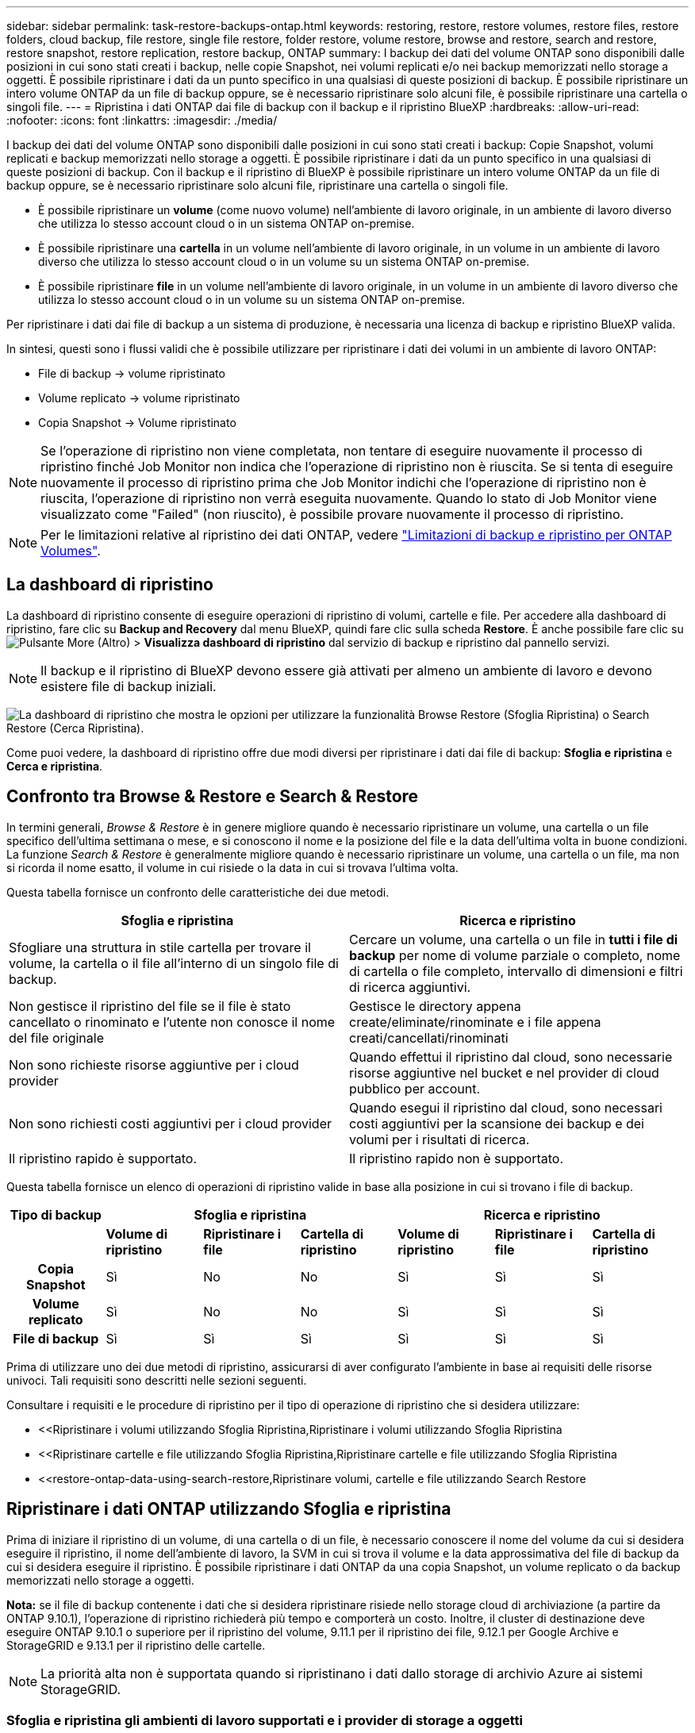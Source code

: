 ---
sidebar: sidebar 
permalink: task-restore-backups-ontap.html 
keywords: restoring, restore, restore volumes, restore files, restore folders, cloud backup, file restore, single file restore, folder restore, volume restore, browse and restore, search and restore, restore snapshot, restore replication, restore backup, ONTAP 
summary: I backup dei dati del volume ONTAP sono disponibili dalle posizioni in cui sono stati creati i backup, nelle copie Snapshot, nei volumi replicati e/o nei backup memorizzati nello storage a oggetti. È possibile ripristinare i dati da un punto specifico in una qualsiasi di queste posizioni di backup. È possibile ripristinare un intero volume ONTAP da un file di backup oppure, se è necessario ripristinare solo alcuni file, è possibile ripristinare una cartella o singoli file. 
---
= Ripristina i dati ONTAP dai file di backup con il backup e il ripristino BlueXP
:hardbreaks:
:allow-uri-read: 
:nofooter: 
:icons: font
:linkattrs: 
:imagesdir: ./media/


[role="lead"]
I backup dei dati del volume ONTAP sono disponibili dalle posizioni in cui sono stati creati i backup: Copie Snapshot, volumi replicati e backup memorizzati nello storage a oggetti. È possibile ripristinare i dati da un punto specifico in una qualsiasi di queste posizioni di backup. Con il backup e il ripristino di BlueXP è possibile ripristinare un intero volume ONTAP da un file di backup oppure, se è necessario ripristinare solo alcuni file, ripristinare una cartella o singoli file.

* È possibile ripristinare un *volume* (come nuovo volume) nell'ambiente di lavoro originale, in un ambiente di lavoro diverso che utilizza lo stesso account cloud o in un sistema ONTAP on-premise.
* È possibile ripristinare una *cartella* in un volume nell'ambiente di lavoro originale, in un volume in un ambiente di lavoro diverso che utilizza lo stesso account cloud o in un volume su un sistema ONTAP on-premise.
* È possibile ripristinare *file* in un volume nell'ambiente di lavoro originale, in un volume in un ambiente di lavoro diverso che utilizza lo stesso account cloud o in un volume su un sistema ONTAP on-premise.


Per ripristinare i dati dai file di backup a un sistema di produzione, è necessaria una licenza di backup e ripristino BlueXP valida.

In sintesi, questi sono i flussi validi che è possibile utilizzare per ripristinare i dati dei volumi in un ambiente di lavoro ONTAP:

* File di backup -> volume ripristinato
* Volume replicato -> volume ripristinato
* Copia Snapshot -> Volume ripristinato



NOTE: Se l'operazione di ripristino non viene completata, non tentare di eseguire nuovamente il processo di ripristino finché Job Monitor non indica che l'operazione di ripristino non è riuscita. Se si tenta di eseguire nuovamente il processo di ripristino prima che Job Monitor indichi che l'operazione di ripristino non è riuscita, l'operazione di ripristino non verrà eseguita nuovamente. Quando lo stato di Job Monitor viene visualizzato come "Failed" (non riuscito), è possibile provare nuovamente il processo di ripristino.


NOTE: Per le limitazioni relative al ripristino dei dati ONTAP, vedere link:reference-limitations.html["Limitazioni di backup e ripristino per ONTAP Volumes"].



== La dashboard di ripristino

La dashboard di ripristino consente di eseguire operazioni di ripristino di volumi, cartelle e file. Per accedere alla dashboard di ripristino, fare clic su *Backup and Recovery* dal menu BlueXP, quindi fare clic sulla scheda *Restore*. È anche possibile fare clic su image:screenshot_gallery_options.gif["Pulsante More (Altro)"] > *Visualizza dashboard di ripristino* dal servizio di backup e ripristino dal pannello servizi.


NOTE: Il backup e il ripristino di BlueXP devono essere già attivati per almeno un ambiente di lavoro e devono esistere file di backup iniziali.

image:screenshot_restore_dashboard.png["La dashboard di ripristino che mostra le opzioni per utilizzare la funzionalità Browse  Restore (Sfoglia  Ripristina) o Search  Restore (Cerca  Ripristina)."]

Come puoi vedere, la dashboard di ripristino offre due modi diversi per ripristinare i dati dai file di backup: *Sfoglia e ripristina* e *Cerca e ripristina*.



== Confronto tra Browse & Restore e Search & Restore

In termini generali, _Browse & Restore_ è in genere migliore quando è necessario ripristinare un volume, una cartella o un file specifico dell'ultima settimana o mese, e si conoscono il nome e la posizione del file e la data dell'ultima volta in buone condizioni. La funzione _Search & Restore_ è generalmente migliore quando è necessario ripristinare un volume, una cartella o un file, ma non si ricorda il nome esatto, il volume in cui risiede o la data in cui si trovava l'ultima volta.

Questa tabella fornisce un confronto delle caratteristiche dei due metodi.

[cols="50,50"]
|===
| Sfoglia e ripristina | Ricerca e ripristino 


| Sfogliare una struttura in stile cartella per trovare il volume, la cartella o il file all'interno di un singolo file di backup. | Cercare un volume, una cartella o un file in *tutti i file di backup* per nome di volume parziale o completo, nome di cartella o file completo, intervallo di dimensioni e filtri di ricerca aggiuntivi. 


| Non gestisce il ripristino del file se il file è stato cancellato o rinominato e l'utente non conosce il nome del file originale | Gestisce le directory appena create/eliminate/rinominate e i file appena creati/cancellati/rinominati 


| Non sono richieste risorse aggiuntive per i cloud provider | Quando effettui il ripristino dal cloud, sono necessarie risorse aggiuntive nel bucket e nel provider di cloud pubblico per account. 


| Non sono richiesti costi aggiuntivi per i cloud provider | Quando esegui il ripristino dal cloud, sono necessari costi aggiuntivi per la scansione dei backup e dei volumi per i risultati di ricerca. 


| Il ripristino rapido è supportato. | Il ripristino rapido non è supportato. 
|===
Questa tabella fornisce un elenco di operazioni di ripristino valide in base alla posizione in cui si trovano i file di backup.

[cols="14h,14,14,14,14,14,14"]
|===
| Tipo di backup 3+| Sfoglia e ripristina 3+| Ricerca e ripristino 


|  | *Volume di ripristino* | *Ripristinare i file* | *Cartella di ripristino* | *Volume di ripristino* | *Ripristinare i file* | *Cartella di ripristino* 


| Copia Snapshot | Sì | No | No | Sì | Sì | Sì 


| Volume replicato | Sì | No | No | Sì | Sì | Sì 


| File di backup | Sì | Sì | Sì | Sì | Sì | Sì 
|===
Prima di utilizzare uno dei due metodi di ripristino, assicurarsi di aver configurato l'ambiente in base ai requisiti delle risorse univoci. Tali requisiti sono descritti nelle sezioni seguenti.

Consultare i requisiti e le procedure di ripristino per il tipo di operazione di ripristino che si desidera utilizzare:

* <<Ripristinare i volumi utilizzando Sfoglia  Ripristina,Ripristinare i volumi utilizzando Sfoglia  Ripristina
* <<Ripristinare cartelle e file utilizzando Sfoglia  Ripristina,Ripristinare cartelle e file utilizzando Sfoglia  Ripristina
* <<restore-ontap-data-using-search-restore,Ripristinare volumi, cartelle e file utilizzando Search  Restore




== Ripristinare i dati ONTAP utilizzando Sfoglia e ripristina

Prima di iniziare il ripristino di un volume, di una cartella o di un file, è necessario conoscere il nome del volume da cui si desidera eseguire il ripristino, il nome dell'ambiente di lavoro, la SVM in cui si trova il volume e la data approssimativa del file di backup da cui si desidera eseguire il ripristino. È possibile ripristinare i dati ONTAP da una copia Snapshot, un volume replicato o da backup memorizzati nello storage a oggetti.

*Nota:* se il file di backup contenente i dati che si desidera ripristinare risiede nello storage cloud di archiviazione (a partire da ONTAP 9.10.1), l'operazione di ripristino richiederà più tempo e comporterà un costo. Inoltre, il cluster di destinazione deve eseguire ONTAP 9.10.1 o superiore per il ripristino del volume, 9.11.1 per il ripristino dei file, 9.12.1 per Google Archive e StorageGRID e 9.13.1 per il ripristino delle cartelle.

ifdef::aws[]

link:reference-aws-backup-tiers.html["Scopri di più sul ripristino dallo storage di archiviazione AWS"].

endif::aws[]

ifdef::azure[]

link:reference-azure-backup-tiers.html["Scopri di più sul ripristino dallo storage di archivio Azure"].

endif::azure[]

ifdef::gcp[]

link:reference-google-backup-tiers.html["Scopri di più sul ripristino dallo storage di archiviazione di Google"].

endif::gcp[]


NOTE: La priorità alta non è supportata quando si ripristinano i dati dallo storage di archivio Azure ai sistemi StorageGRID.



=== Sfoglia e ripristina gli ambienti di lavoro supportati e i provider di storage a oggetti

È possibile ripristinare i dati ONTAP da un file di backup che risiede in un ambiente di lavoro secondario (un volume replicato) o nello storage a oggetti (un file di backup) nei seguenti ambienti di lavoro. Le copie Snapshot risiedono nell'ambiente di lavoro di origine e possono essere ripristinate solo sullo stesso sistema.

*Nota:* è possibile ripristinare un volume da qualsiasi tipo di file di backup, ma è possibile ripristinare una cartella o singoli file solo da un file di backup nello storage a oggetti in questo momento.

[cols="25,25,25,25"]
|===
| *Da archivio oggetti (backup)* | *Da primario (istantanea)* | *Dal sistema secondario (replica)* | A ambiente di lavoro di destinazione

ifdef::aws[] 


| Amazon S3 | Cloud Volumes ONTAP in AWS
Sistema ONTAP on-premise | Cloud Volumes ONTAP in AWS
Sistema ONTAP on-premise

endif::aws[]



ifdef::azure[] | Azure Blob 


| Cloud Volumes ONTAP in Azure
Sistema ONTAP on-premise | Cloud Volumes ONTAP in Azure
Sistema ONTAP on-premise

endif::azure[]



ifdef::gcp[] | Storage Google Cloud | Cloud Volumes ONTAP in Google
Sistema ONTAP on-premise 


| Cloud Volumes ONTAP in Google on-premise ONTAP system endif::gcp[] | NetApp StorageGRID | Sistema ONTAP on-premise | Sistema ONTAP on-premise
Cloud Volumes ONTAP 


| Al sistema ONTAP on-premise | ONTAP S3 | Sistema ONTAP on-premise | Sistema ONTAP on-premise
Cloud Volumes ONTAP 
|===
ifdef::aws[]

endif::aws[]

ifdef::azure[]

endif::azure[]

ifdef::gcp[]

endif::gcp[]

Per Browse & Restore, il connettore può essere installato nei seguenti percorsi:

ifdef::aws[]

* Per Amazon S3, il connettore può essere implementato in AWS o in sede


endif::aws[]

ifdef::azure[]

* Per Azure Blob, il connettore può essere implementato in Azure o nelle vostre sedi


endif::azure[]

ifdef::gcp[]

* Per Google Cloud Storage, il connettore deve essere implementato nel VPC della piattaforma Google Cloud


endif::gcp[]

* Per StorageGRID, il connettore deve essere implementato in sede, con o senza accesso a Internet
* Per ONTAP S3, il connettore può essere implementato in sede (con o senza accesso a Internet) o in un ambiente cloud provider


Si noti che i riferimenti ai "sistemi ONTAP on-premise" includono i sistemi FAS, AFF e ONTAP Select.


NOTE: Se la versione di ONTAP sul sistema è inferiore alla 9.13.1, non è possibile ripristinare cartelle o file se il file di backup è stato configurato con DataLock & ransomware. In questo caso, è possibile ripristinare l'intero volume dal file di backup e quindi accedere ai file necessari.



=== Ripristinare i volumi utilizzando Sfoglia & Ripristina

Quando si ripristina un volume da un file di backup, il backup e ripristino di BlueXP crea un _nuovo_ volume utilizzando i dati del backup. Quando utilizzi un backup dallo storage a oggetti, puoi ripristinare i dati su un volume dell'ambiente di lavoro originale, in un ambiente di lavoro diverso che si trova nello stesso account cloud dell'ambiente di lavoro di origine o in un sistema ONTAP on-premise.

Quando si ripristina un backup cloud su un sistema Cloud Volumes ONTAP con ONTAP 9.13.0 o versione successiva o su un sistema ONTAP on-premise che esegue ONTAP 9.14.1, è possibile eseguire un'operazione di _ripristino rapido_. Il ripristino rapido è ideale per le situazioni di disaster recovery in cui è necessario fornire accesso a un volume il prima possibile. Un ripristino rapido ripristina i metadati dal file di backup a un volume invece di ripristinare l'intero file di backup. Il ripristino rapido non è consigliato per le applicazioni sensibili alle prestazioni o alla latenza e non è supportato con i backup nello storage archiviato.


NOTE: Il ripristino rapido è supportato per i volumi FlexGroup solo se il sistema di origine da cui è stato creato il backup cloud eseguiva ONTAP 9.12.1 o versioni successive. Inoltre, è supportato per i volumi SnapLock solo se il sistema di origine esegue ONTAP 9.11.0 o superiore.

Quando si esegue il ripristino da un volume replicato, è possibile ripristinare il volume nell'ambiente di lavoro originale o in un sistema Cloud Volumes ONTAP o ONTAP on-premise.

image:diagram_browse_restore_volume.png["Diagramma che mostra il flusso per eseguire un'operazione di ripristino del volume utilizzando Browse  Restore."]

Come si può vedere, è necessario conoscere il nome dell'ambiente di lavoro di origine, la VM di storage, il nome del volume e la data del file di backup per eseguire un ripristino del volume.

Il seguente video mostra una breve panoramica del ripristino di un volume:

video::9Og5agUWyRk[youtube,width=848,height=480,end=164]
.Fasi
. Dal menu BlueXP, selezionare *protezione > Backup e ripristino*.
. Fare clic sulla scheda *Restore* per visualizzare la dashboard di ripristino.
. Nella sezione _Browse & Restore_, fare clic su *Restore Volume* (Ripristina volume).
+
image:screenshot_restore_dashboard.png["La dashboard di ripristino che mostra le opzioni per utilizzare la funzionalità Browse  Restore (Sfoglia  Ripristina) o Search  Restore (Cerca  Ripristina)."]

. Nella pagina _Select Source_, accedere al file di backup del volume che si desidera ripristinare. Selezionare il file *Working Environment* (ambiente di lavoro), *Volume* (Volume) e *Backup* con la data e l'ora da cui si desidera eseguire il ripristino.
+
La colonna *percorso* indica se il file di backup (Snapshot) è *locale* (una copia Snapshot sul sistema di origine), *secondario* (un volume replicato su un sistema ONTAP secondario) o *archiviazione oggetto* (un file di backup nello storage a oggetti). Scegliere il file che si desidera ripristinare.

+
image:screenshot_restore_select_volume_snapshot.png["Una schermata che mostra la selezione dell'ambiente di lavoro, del volume e del file di backup del volume che si desidera ripristinare."]

. Fare clic su *Avanti*.
+
Si noti che se si seleziona un file di backup nello storage a oggetti e la protezione ransomware è attiva per tale backup (se sono stati attivati DataLock e ransomware Protection nel criterio di backup), viene richiesto di eseguire un'ulteriore scansione ransomware sul file di backup prima di ripristinare i dati. Si consiglia di eseguire la scansione del file di backup per il ransomware. (Saranno necessari costi di uscita extra da parte del cloud provider per accedere ai contenuti del file di backup).

. Nella pagina _Select Destination_, selezionare *Working Environment* (ambiente di lavoro) in cui si desidera ripristinare il volume.
+
image:screenshot_restore_select_work_env_volume.png["Una schermata che mostra la selezione dell'ambiente di lavoro di destinazione per il volume che si desidera ripristinare."]

. Quando si ripristina un file di backup dallo storage a oggetti, se si seleziona un sistema ONTAP on-premise e non si è ancora configurata la connessione del cluster allo storage a oggetti, vengono richieste ulteriori informazioni:
+
ifdef::aws[]

+
** Quando si esegue il ripristino da Amazon S3, selezionare IPSpace nel cluster ONTAP in cui si trova il volume di destinazione, immettere la chiave di accesso e la chiave segreta per l'utente creato per consentire al cluster ONTAP di accedere al bucket S3, E, se lo si desidera, scegliere un endpoint VPC privato per il trasferimento sicuro dei dati.




endif::aws[]

ifdef::azure[]

* Quando si esegue il ripristino da Azure Blob, selezionare IPSpace nel cluster ONTAP in cui si trova il volume di destinazione, scegliere l'abbonamento Azure per accedere allo storage a oggetti e, facoltativamente, scegliere un endpoint privato per il trasferimento sicuro dei dati selezionando VNET e Subnet.


endif::azure[]

ifdef::gcp[]

* Quando si esegue il ripristino da Google Cloud Storage, selezionare il progetto Google Cloud e la chiave di accesso e la chiave segreta per accedere allo storage a oggetti, alla regione in cui sono memorizzati i backup e a IPSpace nel cluster ONTAP in cui si trova il volume di destinazione.


endif::gcp[]

* Quando si esegue il ripristino da StorageGRID, immettere l'FQDN del server StorageGRID e la porta che ONTAP deve utilizzare per la comunicazione HTTPS con StorageGRID, selezionare la chiave di accesso e la chiave segreta necessarie per accedere allo storage a oggetti e l'IPSpace nel cluster ONTAP in cui risiede il volume di destinazione.
* Quando si esegue il ripristino da ONTAP S3, immettere l'FQDN del server ONTAP S3 e la porta che ONTAP deve utilizzare per la comunicazione HTTPS con ONTAP S3, selezionare la chiave di accesso e la chiave segreta necessarie per accedere all'archivio oggetti, e l'IPSpace nel cluster ONTAP in cui risiede il volume di destinazione.
+
.. Immettere il nome da utilizzare per il volume ripristinato e selezionare Storage VM (VM di archiviazione) e aggregate (aggregato) in cui si trova il volume. Quando si ripristina un volume FlexGroup, è necessario selezionare più aggregati. Per impostazione predefinita, il nome del volume è *<source_volume_name>_restore*.
+
image:screenshot_restore_new_vol_name.png["Una schermata che mostra l'immissione del nome del nuovo volume che si desidera ripristinare."]

+
Quando ripristini un backup dallo storage a oggetti a un sistema Cloud Volumes ONTAP usando ONTAP 9.13.0 o versione successiva o su un sistema ONTAP on-premise che esegue ONTAP 9.14.1, potrai eseguire un'operazione di _ripristino rapido_.

+
Se si sta ripristinando il volume da un file di backup che risiede in un Tier di storage di archiviazione (disponibile a partire da ONTAP 9.10.1), è possibile selezionare la priorità di ripristino.

+
ifdef::aws[]





link:reference-aws-backup-tiers.html#restore-data-from-archival-storage["Scopri di più sul ripristino dallo storage di archiviazione AWS"].

endif::aws[]

ifdef::azure[]

link:reference-azure-backup-tiers.html#restore-data-from-archival-storage["Scopri di più sul ripristino dallo storage di archivio Azure"].

endif::azure[]

ifdef::gcp[]

link:reference-google-backup-tiers.html#restore-data-from-archival-storage["Scopri di più sul ripristino dallo storage di archiviazione di Google"]. I file di backup nel Tier di storage di Google Archive vengono ripristinati quasi immediatamente e non richiedono alcuna priorità di ripristino.

endif::gcp[]

. Fare clic su *Avanti* per scegliere se eseguire un ripristino normale o un processo di ripristino rapido:
+
image:screenshot_restore_browse_quick_restore.png["Una schermata che mostra i processi normali e di ripristino rapido."]

+
** *Ripristino normale*: Utilizzare il ripristino normale su volumi che richiedono prestazioni elevate. I volumi non saranno disponibili fino al completamento del processo di ripristino.
** *Ripristino rapido*: I volumi e i dati ripristinati saranno immediatamente disponibili. Non utilizzare questa opzione sui volumi che richiedono prestazioni elevate, poiché durante il processo di ripristino rapido l'accesso ai dati potrebbe essere più lento del solito.


. Fare clic su *Restore* (Ripristina) per tornare alla dashboard di ripristino, in modo da esaminare l'avanzamento dell'operazione di ripristino.


.Risultato
Il backup e ripristino BlueXP crea un nuovo volume in base al backup selezionato.

Il ripristino di un volume da un file di backup che risiede nello storage di archiviazione può richiedere molti minuti o ore, a seconda del livello di archiviazione e della priorità di ripristino. Fare clic sulla scheda *Job Monitoring* per visualizzare l'avanzamento del ripristino.



=== Ripristinare cartelle e file utilizzando Sfoglia & Ripristina

Se hai bisogno di ripristinare solo pochi file da un backup di un volume ONTAP, puoi scegliere di ripristinare una cartella o singoli file invece di ripristinare l'intero volume. È possibile ripristinare cartelle e file in un volume esistente nell'ambiente di lavoro originale o in un ambiente di lavoro diverso che utilizza lo stesso account cloud. È inoltre possibile ripristinare cartelle e file in un volume su un sistema ONTAP on-premise.


NOTE: Al momento, è possibile ripristinare una cartella o singoli file solo da un file di backup nello storage a oggetti. Il ripristino di file e cartelle non è attualmente supportato da una copia snapshot locale o da un file di backup residente in un ambiente di lavoro secondario (un volume replicato).

Se si selezionano più file, tutti i file vengono ripristinati nello stesso volume di destinazione scelto. Quindi, se si desidera ripristinare i file in volumi diversi, è necessario eseguire il processo di ripristino più volte.

Quando si utilizza ONTAP 9.13.0 o versione successiva, è possibile ripristinare una cartella insieme a tutti i file e le sottocartelle all'interno di essa. Quando si utilizza una versione di ONTAP precedente alla 9.13.0, vengono ripristinati solo i file di tale cartella, non vengono ripristinate sottocartelle o file in sottocartelle.

[NOTE]
====
* Se il file di backup è stato configurato con la protezione DataLock & ransomware, il ripristino a livello di cartella è supportato solo se la versione di ONTAP è 9.13.1 o superiore. Se si utilizza una versione precedente di ONTAP, è possibile ripristinare l'intero volume dal file di backup e accedere alla cartella e ai file necessari.
* Se il file di backup risiede nello storage di archiviazione, il ripristino a livello di cartella è supportato solo se la versione di ONTAP è 9.13.1 o superiore. Se si utilizza una versione precedente di ONTAP, è possibile ripristinare la cartella da un file di backup più recente che non è stato archiviato oppure è possibile ripristinare l'intero volume dal backup archiviato e quindi accedere alla cartella e ai file necessari.
* Con ONTAP 9.15.1, è possibile ripristinare le cartelle di FlexGroup utilizzando l'opzione "Sfoglia e ripristina". Questa funzione è in modalità Anteprima tecnologica.
+
È possibile testarlo utilizzando un flag speciale descritto nella https://community.netapp.com/t5/Tech-ONTAP-Blogs/BlueXP-Backup-and-Recovery-July-2024-Release/ba-p/453993#toc-hId-1830672444["Backup e recovery di BlueXP - blog sulla release di luglio 2024"^].



====


==== Prerequisiti

* La versione di ONTAP deve essere 9.6 o superiore per eseguire le operazioni di ripristino di _file_.
* La versione di ONTAP deve essere 9.11.1 o superiore per eseguire le operazioni di ripristino della _cartella_. ONTAP versione 9.13.1 è richiesto se i dati si trovano nello storage di archiviazione o se il file di backup utilizza DataLock e la protezione ransomware.
* La versione di ONTAP deve essere 9.15.1 P2 o superiore per ripristinare le directory FlexGroup utilizzando l'opzione Sfoglia e ripristina.




==== Processo di ripristino di cartelle e file

Il processo è simile al seguente:

. Per ripristinare una cartella o uno o più file da un backup di volume, fare clic sulla scheda *Restore* (Ripristina) e fare clic su *Restore Files or Folder* (Ripristina file o cartella) in _Browse & Restore_ (Sfoglia e ripristina).
. Selezionare l'ambiente di lavoro di origine, il volume e il file di backup in cui risiedono le cartelle o i file.
. BlueXP backup and recovery (Backup e ripristino BlueXP): Visualizza le cartelle e i file presenti nel file di backup selezionato.
. Selezionare la cartella o i file che si desidera ripristinare dal backup.
. Selezionare il percorso di destinazione in cui si desidera ripristinare la cartella o i file (ambiente di lavoro, volume e cartella) e fare clic su *Restore* (Ripristina).
. I file vengono ripristinati.


image:diagram_browse_restore_file.png["Un diagramma che mostra il flusso per eseguire un'operazione di ripristino del file utilizzando Browse  Restore (Sfoglia  Ripristina)."]

Come si può vedere, è necessario conoscere il nome dell'ambiente di lavoro, il nome del volume, la data del file di backup e il nome della cartella/file per eseguire il ripristino di una cartella o di un file.



==== Ripristinare cartelle e file

Per ripristinare cartelle o file su un volume da un backup di un volume ONTAP, procedere come segue. È necessario conoscere il nome del volume e la data del file di backup che si desidera utilizzare per ripristinare la cartella o i file. Questa funzionalità utilizza la funzione Live Browsing per visualizzare l'elenco delle directory e dei file all'interno di ciascun file di backup.

Il video seguente mostra una rapida procedura dettagliata per il ripristino di un singolo file:

video::9Og5agUWyRk[youtube,width=848,height=480,start=165]
.Fasi
. Dal menu BlueXP, selezionare *protezione > Backup e ripristino*.
. Fare clic sulla scheda *Restore* per visualizzare la dashboard di ripristino.
. Nella sezione _Browse & Restore_, fare clic su *Restore Files or Folder* (Ripristina file o cartella).
+
image:screenshot_restore_dashboard.png["La dashboard di ripristino che mostra le opzioni per utilizzare la funzionalità Browse  Restore (Sfoglia  Ripristina) o Search  Restore (Cerca  Ripristina)."]

. Nella pagina _Select Source_, accedere al file di backup del volume che contiene la cartella o i file da ripristinare. Selezionare l'opzione *Working Environment* (ambiente di lavoro), *Volume* (Volume) e *Backup* con la data/ora da cui si desidera ripristinare i file.
+
image:screenshot_restore_select_source.png["Una schermata che mostra la selezione del volume e il backup degli elementi da ripristinare."]

. Fare clic su *Avanti* per visualizzare l'elenco delle cartelle e dei file del backup del volume.
+
Se si ripristinano cartelle o file da un file di backup che risiede in un livello di storage di archiviazione, è possibile selezionare la priorità di ripristino.

+
ifdef::aws[]



link:reference-aws-backup-tiers.html#restore-data-from-archival-storage["Scopri di più sul ripristino dallo storage di archiviazione AWS"].

endif::aws[]

ifdef::azure[]

link:reference-azure-backup-tiers.html#restore-data-from-archival-storage["Scopri di più sul ripristino dallo storage di archivio Azure"].

endif::azure[]

ifdef::gcp[]

link:reference-google-backup-tiers.html#restore-data-from-archival-storage["Scopri di più sul ripristino dallo storage di archiviazione di Google"]. I file di backup nel Tier di storage di Google Archive vengono ripristinati quasi immediatamente e non richiedono alcuna priorità di ripristino.

endif::gcp[]

+
E se la protezione dal ransomware è attiva per il file di backup (se hai abilitato DataLock e protezione dal ransomware nella policy di backup), ti viene richiesto di eseguire un'ulteriore scansione dal ransomware sul file di backup prima di ripristinare i dati. Si consiglia di eseguire la scansione del file di backup per il ransomware. (Saranno necessari costi di uscita extra da parte del cloud provider per accedere ai contenuti del file di backup).

+image:screenshot_restore_select_files.png["Una schermata della pagina Select ITEMS (Seleziona elementi) che consente di accedere agli elementi da ripristinare."]

. Nella pagina _Select ITEMS_, selezionare la cartella o i file che si desidera ripristinare e fare clic su *Continue* (continua). Per assistenza nella ricerca dell'elemento:
+
** È possibile fare clic sul nome della cartella o del file, se visualizzato.
** È possibile fare clic sull'icona di ricerca e immettere il nome della cartella o del file per accedere direttamente all'elemento.
** È possibile scorrere i livelli delle cartelle in basso utilizzando image:button_subfolder.png[""] alla fine della riga per trovare file specifici.
+
Quando si selezionano i file, questi vengono aggiunti alla parte sinistra della pagina in modo da visualizzare i file già selezionati. Se necessario, è possibile rimuovere un file da questo elenco facendo clic sulla * x* accanto al nome del file.



. Nella pagina _Select Destination_ (Seleziona destinazione), selezionare *Working Environment* (ambiente di lavoro) in cui si desidera ripristinare gli elementi.
+
image:screenshot_restore_select_work_env.png["Una schermata che mostra la selezione dell'ambiente di lavoro di destinazione per gli elementi da ripristinare."]

+
Se si seleziona un cluster on-premise e non si è ancora configurata la connessione del cluster allo storage a oggetti, vengono richieste ulteriori informazioni:

+
ifdef::aws[]

+
** Quando si esegue il ripristino da Amazon S3, inserire IPSpace nel cluster ONTAP in cui si trova il volume di destinazione e la chiave di accesso AWS e la chiave segreta necessarie per accedere allo storage a oggetti. È inoltre possibile selezionare una configurazione di collegamento privato per la connessione al cluster.




endif::aws[]

ifdef::azure[]

* Quando si esegue il ripristino da Azure Blob, inserire IPSpace nel cluster ONTAP in cui si trova il volume di destinazione. È inoltre possibile selezionare una configurazione di endpoint privato per la connessione al cluster.


endif::azure[]

ifdef::gcp[]

* Quando si esegue il ripristino da Google Cloud Storage, inserire IPSpace nel cluster ONTAP in cui risiedono i volumi di destinazione e la chiave di accesso e la chiave segreta necessarie per accedere allo storage a oggetti.


endif::gcp[]

* Quando si esegue il ripristino da StorageGRID, immettere l'FQDN del server StorageGRID e la porta che ONTAP deve utilizzare per la comunicazione HTTPS con StorageGRID, immettere la chiave di accesso e la chiave segreta necessarie per accedere allo storage a oggetti e l'IPSpace nel cluster ONTAP in cui risiede il volume di destinazione.
+
.. Quindi selezionare il *Volume* e la *cartella* in cui si desidera ripristinare la cartella o i file.
+
image:screenshot_restore_select_dest.png["Una schermata che mostra la selezione del volume e della cartella per i file che si desidera ripristinare."]

+
Sono disponibili alcune opzioni per la posizione durante il ripristino di cartelle e file.



* Una volta selezionato *Select Target Folder* (Seleziona cartella di destinazione), come mostrato sopra:
+
** È possibile selezionare qualsiasi cartella.
** È possibile passare il mouse su una cartella e fare clic su image:button_subfolder.png[""] alla fine della riga per eseguire il drill-down nelle sottocartelle, quindi selezionare una cartella.


* Se sono stati selezionati lo stesso ambiente di lavoro di destinazione e lo stesso volume in cui si trovava la cartella o il file di origine, è possibile selezionare *Mantieni percorso cartella di origine* per ripristinare la cartella o i file nella stessa cartella in cui erano presenti nella struttura di origine. Tutte le stesse cartelle e sottocartelle devono già esistere; le cartelle non vengono create. Quando si ripristinano i file nella posizione originale, è possibile scegliere di sovrascrivere i file di origine o di creare nuovi file.
+
.. Fare clic su *Restore* (Ripristina) per tornare alla dashboard di ripristino, in modo da esaminare l'avanzamento dell'operazione di ripristino. È inoltre possibile fare clic sulla scheda *Job Monitoring* per visualizzare l'avanzamento del ripristino.






== Ripristinare i dati ONTAP utilizzando Ricerca e ripristino

È possibile ripristinare un volume, una cartella o file da un file di backup di ONTAP utilizzando Ricerca e ripristino. Search & Restore (Ricerca e ripristino) consente di cercare un volume, una cartella o un file specifico da tutti i backup, quindi di eseguire un ripristino. Non è necessario conoscere il nome esatto dell'ambiente di lavoro, il nome del volume o il nome del file: La ricerca esamina tutti i file di backup dei volumi.

L'operazione di ricerca analizza tutte le copie Snapshot locali esistenti per i volumi ONTAP, tutti i volumi replicati sui sistemi di storage secondari e tutti i file di backup presenti nello storage a oggetti. Poiché il ripristino dei dati da una copia Snapshot locale o da un volume replicato può essere più rapido e meno costoso del ripristino da un file di backup nello storage a oggetti, è possibile ripristinare i dati da queste altre posizioni.

Quando ripristini un _volume completo_ da un file di backup, il backup e il recovery di BlueXP crea un volume _nuovo_ utilizzando i dati del backup. Puoi ripristinare i dati come volume nell'ambiente di lavoro originale, in un ambiente di lavoro diverso che si trova nello stesso account cloud dell'ambiente di lavoro di origine o in un sistema ONTAP on-premise.

È possibile ripristinare _cartelle o file_ nella posizione originale del volume, in un volume diverso nello stesso ambiente di lavoro, in un ambiente di lavoro diverso che utilizza lo stesso account cloud o in un volume su un sistema ONTAP on-premise.

Quando si utilizza ONTAP 9.13.0 o versione successiva, è possibile ripristinare una cartella insieme a tutti i file e le sottocartelle all'interno di essa. Quando si utilizza una versione di ONTAP precedente alla 9.13.0, vengono ripristinati solo i file di tale cartella, non vengono ripristinate sottocartelle o file in sottocartelle.

Se il file di backup per il volume che si desidera ripristinare risiede nello storage di archiviazione (disponibile a partire da ONTAP 9.10.1), l'operazione di ripristino richiederà più tempo e comporterà costi aggiuntivi. Tenere presente che il cluster di destinazione deve eseguire anche ONTAP 9.10.1 o versione successiva per il ripristino del volume, 9.11.1 per il ripristino dei file, 9.12.1 per Google Archive e StorageGRID e 9.13.1 per il ripristino delle cartelle.

ifdef::aws[]

link:reference-aws-backup-tiers.html["Scopri di più sul ripristino dallo storage di archiviazione AWS"].

endif::aws[]

ifdef::azure[]

link:reference-azure-backup-tiers.html["Scopri di più sul ripristino dallo storage di archivio Azure"].

endif::azure[]

ifdef::gcp[]

link:reference-google-backup-tiers.html["Scopri di più sul ripristino dallo storage di archiviazione di Google"].

endif::gcp[]

[NOTE]
====
* Se il file di backup nello storage a oggetti è stato configurato con la protezione DataLock e ransomware, il ripristino a livello di cartella è supportato solo se la versione di ONTAP è 9.13.1 o superiore. Se si utilizza una versione precedente di ONTAP, è possibile ripristinare l'intero volume dal file di backup e accedere alla cartella e ai file necessari.
* Se il file di backup nello storage a oggetti risiede nello storage di archiviazione, il ripristino a livello di cartella è supportato solo se la versione di ONTAP è 9.13.1 o superiore. Se si utilizza una versione precedente di ONTAP, è possibile ripristinare la cartella da un file di backup più recente che non è stato archiviato oppure è possibile ripristinare l'intero volume dal backup archiviato e quindi accedere alla cartella e ai file necessari.
* La priorità di ripristino "alta" non è supportata quando si ripristinano i dati dallo storage di archivio Azure ai sistemi StorageGRID.
* Il ripristino delle cartelle non è attualmente supportato dai volumi nello storage a oggetti ONTAP S3.


====
Prima di iniziare, si dovrebbe avere un'idea del nome o della posizione del volume o del file che si desidera ripristinare.

Il video seguente mostra una rapida procedura dettagliata per il ripristino di un singolo file:

video::RZktLe32hhQ[youtube,width=848,height=480]


=== Search & Restore ambienti di lavoro supportati e provider di storage a oggetti

È possibile ripristinare i dati ONTAP da un file di backup che risiede in un ambiente di lavoro secondario (un volume replicato) o nello storage a oggetti (un file di backup) nei seguenti ambienti di lavoro. Le copie Snapshot risiedono nell'ambiente di lavoro di origine e possono essere ripristinate solo sullo stesso sistema.

*Nota:* è possibile ripristinare volumi e file da qualsiasi tipo di file di backup, ma è possibile ripristinare una cartella solo dai file di backup nello storage a oggetti in questo momento.

[cols="33,33,33"]
|===
2+| Percorso del file di backup | Ambiente di lavoro di destinazione 


| *Archivio oggetti (backup)* | *Sistema secondario (replica)* | ifdef::aws[] 


| Amazon S3 | Cloud Volumes ONTAP in AWS
Sistema ONTAP on-premise | Cloud Volumes ONTAP in AWS on-premise ONTAP system endif::aws[] ifdef::Azure[] 


| Azure Blob | Cloud Volumes ONTAP in Azure
Sistema ONTAP on-premise | Cloud Volumes ONTAP in Azure on-premise ONTAP system endif::Azure[] ifdef::gcp[] 


| Storage Google Cloud | Cloud Volumes ONTAP in Google
Sistema ONTAP on-premise | Cloud Volumes ONTAP in Google on-premise ONTAP system endif::gcp[] 


| NetApp StorageGRID | Sistema ONTAP on-premise
Cloud Volumes ONTAP | Sistema ONTAP on-premise 


| ONTAP S3 | Sistema ONTAP on-premise
Cloud Volumes ONTAP | Sistema ONTAP on-premise 
|===
Per Search & Restore, il connettore può essere installato nelle seguenti posizioni:

ifdef::aws[]

* Per Amazon S3, il connettore può essere implementato in AWS o in sede


endif::aws[]

ifdef::azure[]

* Per Azure Blob, il connettore può essere implementato in Azure o nelle vostre sedi


endif::azure[]

ifdef::gcp[]

* Per Google Cloud Storage, il connettore deve essere implementato nel VPC della piattaforma Google Cloud


endif::gcp[]

* Per StorageGRID, il connettore deve essere implementato in sede, con o senza accesso a Internet
* Per ONTAP S3, il connettore può essere implementato in sede (con o senza accesso a Internet) o in un ambiente cloud provider


Si noti che i riferimenti ai "sistemi ONTAP on-premise" includono i sistemi FAS, AFF e ONTAP Select.



=== Prerequisiti

* Requisiti del cluster:
+
** La versione di ONTAP deve essere 9.8 o superiore.
** La VM di storage (SVM) su cui risiede il volume deve avere una LIF di dati configurata.
** NFS deve essere attivato sul volume (sono supportati sia i volumi NFS che SMB/CIFS).
** SnapDiff RPC Server deve essere attivato su SVM. BlueXP esegue questa operazione automaticamente quando si attiva l'indicizzazione nell'ambiente di lavoro. (SnapDiff è la tecnologia che identifica rapidamente le differenze di file e directory tra le copie Snapshot).




ifdef::aws[]

* Requisiti AWS:
+
** Le autorizzazioni specifiche di Amazon Athena, AWS Glue e AWS S3 devono essere aggiunte al ruolo utente che fornisce a BlueXP le autorizzazioni necessarie. link:task-backup-onprem-to-aws.html#set-up-s3-permissions["Assicurarsi che tutte le autorizzazioni siano configurate correttamente"].
+
Se si utilizzava già il backup e ripristino BlueXP con un connettore configurato in passato, è necessario aggiungere ora le autorizzazioni Athena e Glue al ruolo utente BlueXP. Sono necessari per la ricerca e il ripristino.





endif::aws[]

ifdef::azure[]

* Requisiti di Azure:
+
** È necessario registrare Azure Synapse Analytics Resource Provider (chiamato "Microsoft.Synapse") con l'abbonamento. https://docs.microsoft.com/en-us/azure/azure-resource-manager/management/resource-providers-and-types#register-resource-provider["Scopri come registrare questo provider di risorse per l'abbonamento"^]. Per registrare il provider di risorse, è necessario essere il proprietario dell'abbonamento* o il collaboratore*.
** Le autorizzazioni specifiche di Azure Synapse Workspace e di Data Lake Storage account devono essere aggiunte al ruolo utente che fornisce a BlueXP le autorizzazioni. link:task-backup-onprem-to-azure.html#verify-or-add-permissions-to-the-connector["Assicurarsi che tutte le autorizzazioni siano configurate correttamente"].
+
Nota: Se si utilizzava già il backup e ripristino BlueXP con un connettore configurato in passato, è necessario aggiungere le autorizzazioni Azure Synapse Workspace e Data Lake Storage account al ruolo utente BlueXP. Sono necessari per la ricerca e il ripristino.

** Il connettore deve essere configurato *senza* un server proxy per la comunicazione HTTP a Internet. Se hai configurato un server proxy HTTP per il tuo connettore, non puoi utilizzare la funzionalità Cerca e ripristina.




endif::azure[]

ifdef::gcp[]

* Requisiti di Google Cloud:
+
** Le autorizzazioni specifiche di Google BigQuery devono essere aggiunte al ruolo utente che fornisce a BlueXP le autorizzazioni necessarie. link:task-backup-onprem-to-gcp.html#verify-or-add-permissions-to-the-connector["Assicurarsi che tutte le autorizzazioni siano configurate correttamente"].
+
Nota: Se si utilizzava già il backup e ripristino BlueXP con un connettore configurato in passato, è necessario aggiungere ora le autorizzazioni BigQuery al ruolo utente BlueXP. Sono necessari per la ricerca e il ripristino.





endif::gcp[]

* Requisiti StorageGRID e ONTAP S3:
+
A seconda della configurazione, sono disponibili 2 modi per implementare Search & Restore:

+
** Se non sono presenti credenziali del provider cloud nell'account, le informazioni del catalogo indicizzate vengono memorizzate nel connettore.
+
Per informazioni sul catalogo indicizzato v2, vedere la sezione seguente su come abilitare il catalogo indicizzato.

** Se si utilizza un connettore in un sito privato (scuro), le informazioni del catalogo indicizzate vengono memorizzate nel connettore (richiede la versione 3.9.25 o superiore del connettore).
** Se lo hai fatto https://docs.netapp.com/us-en/bluexp-setup-admin/concept-accounts-aws.html["Credenziali AWS"^] oppure https://docs.netapp.com/us-en/bluexp-setup-admin/concept-accounts-azure.html["Credenziali Azure"^] Nell'account, il catalogo indicizzato viene memorizzato presso il cloud provider, proprio come con un connettore implementato nel cloud. (Se si dispone di entrambe le credenziali, AWS è selezionato per impostazione predefinita).
+
Anche se si utilizza un connettore on-premise, i requisiti del cloud provider devono essere soddisfatti sia per le autorizzazioni dei connettori che per le risorse del cloud provider. Per l'utilizzo di questa implementazione, vedere i requisiti AWS e Azure riportati sopra.







=== Processo di ricerca e ripristino

Il processo è simile al seguente:

. Prima di utilizzare Search & Restore, è necessario attivare l'indicizzazione su ogni ambiente di lavoro di origine da cui si desidera ripristinare i dati dei volumi. Questo consente al catalogo indicizzato di tenere traccia dei file di backup per ogni volume.
. Se si desidera ripristinare uno o più file da un backup di un volume, in _Search & Restore_, fare clic su *Search & Restore* (Ricerca e ripristino).
. Immettere i criteri di ricerca per un volume, una cartella o un file in base al nome del volume parziale o completo, al nome del file completo o parziale, alla posizione di backup, all'intervallo di dimensioni, all'intervallo di date di creazione, ad altri filtri di ricerca, E fare clic su *Cerca*.
+
La pagina risultati ricerca visualizza tutte le posizioni in cui è presente un file o un volume corrispondente ai criteri di ricerca.

. Fare clic su *View All backups* (Visualizza tutti i backup) per la posizione che si desidera utilizzare per ripristinare il volume o il file, quindi fare clic su *Restore* (Ripristina) nel file di backup effettivo che si desidera utilizzare.
. Selezionare la posizione in cui si desidera ripristinare il volume, la cartella o i file e fare clic su *Restore* (Ripristina).
. Il volume, la cartella o i file vengono ripristinati.


image:diagram_search_restore_vol_file.png["Diagramma che mostra il flusso per eseguire un'operazione di ripristino di un volume, di una cartella o di un file utilizzando Search  Restore."]

Come si può vedere, è sufficiente conoscere un nome parziale e le ricerche di backup e ripristino di BlueXP attraverso tutti i file di backup che corrispondono alla ricerca.



=== Abilitare il catalogo indicizzato per ogni ambiente di lavoro

Prima di utilizzare Search & Restore, è necessario attivare l'indicizzazione su ogni ambiente di lavoro di origine da cui si intende ripristinare volumi o file. Questo consente al catalogo indicizzato di tenere traccia di ogni volume e di ogni file di backup, rendendo le ricerche molto rapide ed efficienti.

Il catalogo indicizzato è un database che memorizza i metadati relativi a tutti i volumi e i file di backup nell'ambiente di lavoro. Viene utilizzato dalla funzionalità Cerca e ripristina per trovare rapidamente i file di backup che contengono i dati che si desidera ripristinare.

.Funzionalità del catalogo indicizzato v2
L'Indexed Catalog v2, rilasciato a febbraio 2025 e aggiornato a giugno 2025, include funzionalità che lo rendono più efficiente e facile da usare. Questa versione ha un significativo miglioramento delle prestazioni ed è abilitata per impostazione predefinita per tutti i nuovi clienti.

Fare riferimento alle seguenti considerazioni relative a v2:

* Il catalogo indicizzato v2 è disponibile in modalità anteprima.
* Se si è già clienti e si desidera utilizzare il catalogo v2, è necessario riindicizzare completamente l'ambiente.
* Il Catalogo v2 indicizza solo gli snapshot che hanno un'etichetta snapshot.
* Il backup e ripristino di BlueXP  non indicizza le snapshot con etichette SnapMirror "orarie". Se si desidera indicizzare le istantanee con l'etichetta SnapMirror "oraria", è necessario attivarla manualmente mentre v2 è in modalità anteprima.
* Il backup e ripristino BlueXP  indicizzerà i volumi e le snapshot associati agli ambienti di lavoro protetti dal backup e ripristino BlueXP  solo con il catalogo v2. Gli altri ambienti di lavoro rilevati sulla piattaforma BlueXP  non verranno indicizzati.
* L'indicizzazione dei dati con Catalog v2 avviene negli ambienti on-premise e negli ambienti Amazon Web Services, Microsoft Azure e Google Cloud Platform (GCP).


Il catalogo indicizzato v2 supporta quanto segue:

* Efficienza della ricerca globale in meno di 3 minuti
* Fino a 5 miliardi di file
* Fino a 5000 volumi per cluster
* Fino a 100K snapshot per volume
* Il tempo massimo per l'indicizzazione della linea di base è inferiore a 7 giorni. Il tempo effettivo varia a seconda dell'ambiente.


.Abilitazione del catalogo indicizzato per un ambiente di lavoro
Quando si attiva questa funzionalità, il backup e ripristino di BlueXP attiva SnapDiff v3 sulla SVM per i volumi ed esegue le seguenti operazioni:

ifdef::aws[]

* Per i backup memorizzati in AWS, fornisce un nuovo bucket S3 e il https://aws.amazon.com/athena/faqs/["Servizio di query interattiva Amazon Athena"^] e. https://aws.amazon.com/glue/faqs/["Servizio di integrazione dei dati senza server AWS Glue"^].


endif::aws[]

ifdef::azure[]

* Per i backup memorizzati in Azure, il sistema fornisce un'area di lavoro di Azure Synapse e un file system di Data Lake come contenitore per memorizzare i dati dell'area di lavoro.


endif::azure[]

ifdef::gcp[]

* Per i backup memorizzati in Google Cloud, fornisce un nuovo bucket e il https://cloud.google.com/bigquery["Servizi Google Cloud BigQuery"^] sono forniti a livello di account/progetto.


endif::gcp[]

* Per i backup archiviati in StorageGRID o ONTAP S3, offre spazio sul connettore o sull'ambiente cloud provider.


Se l'indicizzazione è già stata attivata per l'ambiente di lavoro, passare alla sezione successiva per ripristinare i dati.

.Procedura per attivare l'indicizzazione per un ambiente di lavoro:
. Effettuare una delle seguenti operazioni:
+
** Se non sono stati indicizzati ambienti di lavoro, nella dashboard di ripristino in _Search & Restore_, selezionare *Enable Indexing for Working Environments* (Abilita indicizzazione per ambienti di lavoro).
** Se almeno un ambiente di lavoro è già stato indicizzato, nella dashboard di ripristino in _Search & Restore_, fare clic su *Impostazioni di indicizzazione*.


. Selezionare *Abilita indicizzazione* per l'ambiente di lavoro.


.Risultato
Una volta eseguito il provisioning di tutti i servizi e attivato il catalogo indicizzato, l'ambiente di lavoro viene visualizzato come "attivo".

image:screenshot_restore_enable_indexing.png["Una schermata che mostra gli ambienti di lavoro che hanno attivato il catalogo indicizzato."]

A seconda delle dimensioni dei volumi nell'ambiente di lavoro e del numero di file di backup in tutte e 3 le posizioni di backup, il processo di indicizzazione iniziale potrebbe richiedere fino a un'ora. Successivamente, viene aggiornato in modo trasparente ogni ora con modifiche incrementali per rimanere aggiornato.



=== Ripristinare volumi, cartelle e file utilizzando Search & Restore

Dopo di che <<enable-the-indexed-catalog-for-each-working-environment,Indicizzazione abilitata per l'ambiente di lavoro>>, È possibile ripristinare volumi, cartelle e file utilizzando Search & Restore. In questo modo, è possibile utilizzare un'ampia gamma di filtri per individuare il file o il volume esatto che si desidera ripristinare da tutti i file di backup.

.Fasi
. Dal menu BlueXP, selezionare *protezione > Backup e ripristino*.
. Fare clic sulla scheda *Ripristina*.
+
Viene visualizzata la dashboard di ripristino.

. Dalla sezione _Cerca e ripristina_, seleziona *Cerca e ripristina*.
+
image:screenshot_restore_dashboard.png["La dashboard di ripristino che mostra le opzioni per utilizzare la funzionalità Browse  Restore (Sfoglia  Ripristina) o Search  Restore (Cerca  Ripristina)."]

. Dalla pagina Cerca e ripristina:
+
.. Nella _barra di ricerca_, immettere un nome completo o parziale del volume, del nome della cartella o del file.
.. Selezionare il tipo di risorsa: *Volumi*, *file*, *cartelle* o *tutto*.
.. Nell'area _Filtra per_, selezionare i criteri di filtro. Ad esempio, è possibile selezionare l'ambiente di lavoro in cui risiedono i dati e il tipo di file, ad esempio un file .JPEG. In alternativa, è possibile selezionare il tipo di percorso di backup se si desidera cercare i risultati solo all'interno delle copie Snapshot o dei file di backup disponibili nello storage a oggetti.


. Selezionando *Cerca*, nell'area Risultati della ricerca verranno visualizzate tutte le risorse che contengono un file, una cartella o un volume che corrisponde alla tua ricerca.
+
image:screenshot_restore_step1_search_restore.png["Una schermata che mostra i criteri di ricerca e i risultati della ricerca nella pagina Search  Restore."]

. Individua la risorsa contenente i dati che desideri ripristinare e seleziona *Visualizza tutti i backup* per visualizzare tutti i file di backup che contengono il volume, la cartella o il file corrispondente.
+
image:screenshot_restore_step2_search_restore.png["Una schermata che mostra come visualizzare tutti i backup che corrispondono ai criteri di ricerca."]

. Individua il file di backup che vuoi utilizzare per ripristinare i dati e seleziona *Ripristina*.
+
I risultati identificano le copie Snapshot dei volumi locali e i volumi replicati remoti che contengono il file nella ricerca. Puoi scegliere di eseguire il ripristino dal file di backup nel cloud, dalla copia Snapshot o dal volume replicato.

. Selezionare la posizione di destinazione in cui si desidera ripristinare il volume, la cartella o i file e selezionare *Ripristina*.
+
** Per i volumi, è possibile selezionare l'ambiente di lavoro di destinazione originale oppure un ambiente di lavoro alternativo. Durante il ripristino di un volume FlexGroup, dovrai scegliere più aggregati.
** Per le cartelle, è possibile ripristinare la posizione originale oppure selezionare una posizione alternativa, inclusi ambiente di lavoro, volume e cartella.
** Per i file, è possibile ripristinare la posizione originale oppure selezionare una posizione alternativa, inclusi ambiente di lavoro, volume e cartella. Quando si seleziona la posizione originale, è possibile scegliere di sovrascrivere i file di origine o di creare nuovi file.
+
Se si seleziona un sistema ONTAP on-premise e non è già stata configurata la connessione del cluster allo storage a oggetti, vengono richieste ulteriori informazioni:

+
ifdef::aws[]

+
*** Quando si esegue il ripristino da Amazon S3, selezionare IPSpace nel cluster ONTAP in cui si trova il volume di destinazione, immettere la chiave di accesso e la chiave segreta per l'utente creato per consentire al cluster ONTAP di accedere al bucket S3, E, se lo si desidera, scegliere un endpoint VPC privato per il trasferimento sicuro dei dati. link:task-backup-onprem-to-aws.html#verify-ontap-networking-requirements-for-backing-up-data-to-object-storage["Consulta i dettagli su questi requisiti"].






endif::aws[]

ifdef::azure[]

* Quando si esegue il ripristino da Azure Blob, selezionare IPSpace nel cluster ONTAP in cui si trova il volume di destinazione e, se si desidera, scegliere un endpoint privato per il trasferimento sicuro dei dati selezionando VNET e Subnet. link:task-backup-onprem-to-azure.html#verify-ontap-networking-requirements-for-backing-up-data-to-object-storage["Consulta i dettagli su questi requisiti"].


endif::azure[]

ifdef::gcp[]

* Quando si esegue il ripristino da Google Cloud Storage, selezionare IPSpace nel cluster ONTAP in cui si trova il volume di destinazione e la chiave di accesso e la chiave segreta per accedere allo storage a oggetti. link:task-backup-onprem-to-gcp.html#verify-ontap-networking-requirements-for-backing-up-data-to-object-storage["Consulta i dettagli su questi requisiti"].


endif::gcp[]

* Quando si esegue il ripristino da StorageGRID, immettere l'FQDN del server StorageGRID e la porta che ONTAP deve utilizzare per la comunicazione HTTPS con StorageGRID, immettere la chiave di accesso e la chiave segreta necessarie per accedere allo storage a oggetti e l'IPSpace nel cluster ONTAP in cui risiede il volume di destinazione. link:task-backup-onprem-private-cloud.html#verify-ontap-networking-requirements-for-backing-up-data-to-object-storage["Consulta i dettagli su questi requisiti"].
* Quando si esegue il ripristino da ONTAP S3, immettere l'FQDN del server ONTAP S3 e la porta che ONTAP deve utilizzare per la comunicazione HTTPS con ONTAP S3, selezionare la chiave di accesso e la chiave segreta necessarie per accedere all'archivio oggetti, e l'IPSpace nel cluster ONTAP in cui risiede il volume di destinazione. link:task-backup-onprem-to-ontap-s3.html#verify-ontap-networking-requirements-for-backing-up-data-to-object-storage["Consulta i dettagli su questi requisiti"].


.Risultati
Il volume, la cartella o i file vengono ripristinati e si torna alla dashboard di ripristino, in modo da poter esaminare l'avanzamento dell'operazione di ripristino. È anche possibile selezionare la scheda *Monitoraggio processi* per visualizzare l'avanzamento del ripristino.

Per i volumi ripristinati, è possibile link:task-manage-backups-ontap.html["gestire le impostazioni di backup per questo nuovo volume"] secondo necessità.
